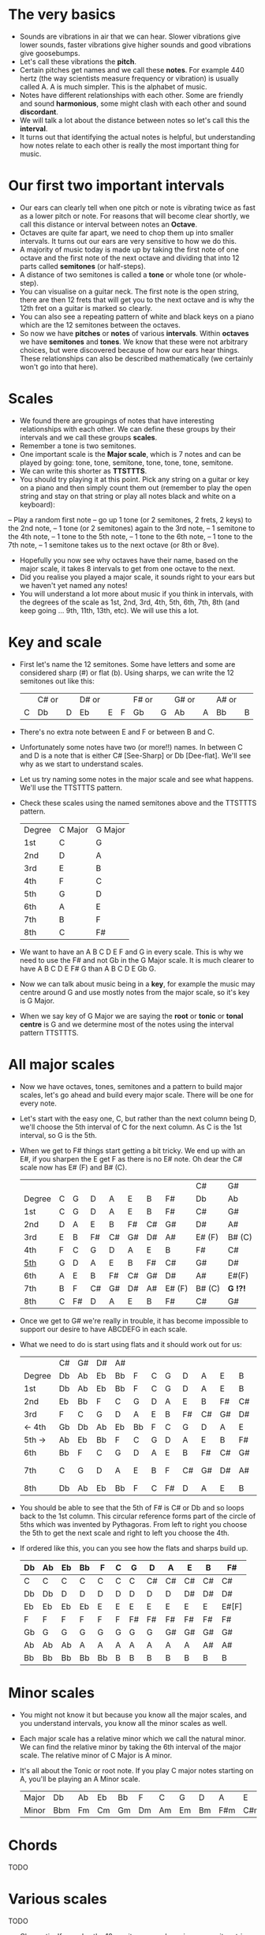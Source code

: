 * The very basics
- Sounds are vibrations in air that we can hear. Slower vibrations give lower sounds, faster
  vibrations give higher sounds and good vibrations give goosebumps.
- Let's call these vibrations the *pitch*.
- Certain pitches get names and we call these *notes*. For example 440 hertz (the way scientists measure
  frequency or vibration) is usually called A. A is much simpler. This is the alphabet of music.
- Notes have different relationships with each other. Some are friendly and sound *harmonious*, some
  might clash with each other and sound *discordant*. 
- We will talk a lot about the distance between notes so let's call this the *interval*.
- It turns out that identifying the actual notes is helpful, but understanding how notes relate 
  to each other is really the most important thing for music.

* Our first two important intervals
- Our ears can clearly tell when one pitch or note is vibrating twice as fast as a lower pitch or
  note. For reasons that will become clear shortly, we call this distance or interval between notes
  an *Octave*.
- Octaves are quite far apart, we need to chop them up into smaller intervals. It turns out our 
  ears are very sensitive to how we do this.
- A majority of music today is made up by taking the first note of one octave and the first note
  of the next octave and dividing that into 12 parts called *semitones* (or half-steps).
- A distance of two semitones is called a *tone* or whole tone (or whole-step).
- You can visualise on a guitar neck. The first note is the open string, there are then 12 frets
  that will get you to the next octave and is why the 12th fret on a guitar is marked so clearly.
- You can also see a repeating pattern of white and black keys on a piano which are the 12 
  semitones between the octaves.
- So now we have *pitches* or *notes* of various *intervals*. Within *octaves* we have *semitones*
  and *tones*. We know that these were not arbitrary choices, but were discovered because of how 
  our ears hear things. These relationships can also be described mathematically (we certainly 
  won't go into that here).

* Scales
- We found there are groupings of notes that have interesting relationships with each other. We 
  can define these groups by their intervals and we call these groups *scales*.
- Remember a tone is two semitones.
- One important scale is the *Major scale*, which is 7 notes and can be played by going:
    tone, tone, semitone, tone, tone, tone, semitone.
- We can write this shorter as *TTSTTTS*.
- You should try playing it at this point. Pick any string on a guitar or key on a piano and 
  then simply count them out (remember to play the open string and stay on that string or play
  all notes black and white on a keyboard):
-- Play a random first note
-- go up 1 tone (or 2 semitones, 2 frets, 2 keys) to the 2nd note,
-- 1 tone (or 2 semitones) again to the 3rd note,
-- 1 semitone to the 4th note,
-- 1 tone to the 5th note,
-- 1 tone to the 6th note,
-- 1 tone to the 7th note,
-- 1 semitone takes us to the next octave (or 8th or 8ve).
- Hopefully you now see why octaves have their name, based on the major scale, it takes 8 
  intervals to get from one octave to the next.
- Did you realise you played a major scale, it sounds right to your ears but we haven't yet
  named any notes!
- You will understand a lot more about music if you think in intervals, with the degrees of the 
  scale as 1st, 2nd, 3rd, 4th, 5th, 6th, 7th, 8th (and keep going ... 9th, 11th, 13th, etc). We 
  will use this a lot.

* Key and scale
- First let's name the 12 semitones. Some have letters and some are considered sharp (#) or 
  flat (b). Using sharps, we can write the 12 semitones out like this:
  |   | C# or |   | D# or |   |   | F# or |   | G# or |   | A# or |   |
  | C | Db    | D | Eb    | E | F | Gb    | G | Ab    | A | Bb    | B |
- There's no extra note between E and F or between B and C.
- Unfortunately some notes have two (or more!!) names. In between C and D is a note that is either
  C# [See-Sharp] or Db [Dee-flat]. We'll see why as we start to understand scales.
- Let us try naming some notes in the major scale and see what happens. We'll use the
  TTSTTTS pattern.
- Check these scales using the named semitones above and the TTSTTTS pattern.
  | Degree | C Major | G Major |
  | 1st    | C       | G       |
  | 2nd    | D       | A       |
  | 3rd    | E       | B       |
  | 4th    | F       | C       |
  | 5th    | G       | D       |
  | 6th    | A       | E       |
  | 7th    | B       | F       |
  | 8th    | C       | F#      |
- We want to have an A B C D E F and G in every scale. This is why we need to use the F# and not 
  Gb in the G Major scale. It is much clearer to have A B C D E F# G than A B C D E Gb G.
- Now we can talk about music being in a *key*, for example the music may centre around G and
  use mostly notes from the major scale, so it's key is G Major.
- When we say key of G Major we are saying the *root* or *tonic* or *tonal centre* is G and
  we determine most of the notes using the interval pattern TTSTTTS.

* All major scales
- Now we have octaves, tones, semitones and a pattern to build major scales, let's go ahead and
  build every major scale. There will be one for every note. 
- Let's start with the easy one, C, but rather than the next column being D, we'll choose the 
  5th interval of C for the next column. As C is the 1st interval, so G is the 5th.
- When we get to F# things start getting a bit tricky. We end up with an E#, if you sharpen the E
  get F as there is no E# note. Oh dear the C# scale now has E# (F) and B# (C).
  |        |   |    |    |    |    |    |        | C#     | G#       |
  | Degree | C | G  | D  | A  | E  | B  | F#     | Db     | Ab       |
  |--------+---+----+----+----+----+----+--------+--------+----------|
  | 1st    | C | G  | D  | A  | E  | B  | F#     | C#     | G#       |
  | 2nd    | D | A  | E  | B  | F# | C# | G#     | D#     | A#       |
  | 3rd    | E | B  | F# | C# | G# | D# | A#     | E# (F) | B# (C)   |
  | 4th    | F | C  | G  | D  | A  | E  | B      | F#     | C#       |
  | _5th_  | G | D  | A  | E  | B  | F# | C#     | G#     | D#       |
  | 6th    | A | E  | B  | F# | C# | G# | D#     | A#     | E#(F)    |
  | 7th    | B | F  | C# | G# | D# | A# | E# (F) | B# (C) | *G  !?!* |
  | 8th    | C | F# | D  | A  | E  | B  | F#     | C#     | G#       |
- Once we get to G# we're really in trouble, it has become impossible to support our desire to have
  ABCDEFG in each scale.
- What we need to do is start using flats and it should work out for us:
  |        | C# | G# | D# | A# |    |   |    |    |    |    |    | Gb    |
  | Degree | Db | Ab | Eb | Bb | F  | C | G  | D  | A  | E  | B  | F#    |
  |--------+----+----+----+----+----+---+----+----+----+----+----+-------|
  | 1st    | Db | Ab | Eb | Bb | F  | C | G  | D  | A  | E  | B  | F#    |
  | 2nd    | Eb | Bb | F  | C  | G  | D | A  | E  | B  | F# | C# | G#    |
  | 3rd    | F  | C  | G  | D  | A  | E | B  | F# | C# | G# | D# | A#    |
  | <- 4th | Gb | Db | Ab | Eb | Bb | F | C  | G  | D  | A  | E  | B     |
  | 5th -> | Ab | Eb | Bb | F  | C  | G | D  | A  | E  | B  | F# | C#    |
  | 6th    | Bb | F  | C  | G  | D  | A | E  | B  | F# | C# | G# | D#    |
  | 7th    | C  | G  | D  | A  | E  | B | F  | C# | G# | D# | A# | E#[F] |
  | 8th    | Db | Ab | Eb | Bb | F  | C | F# | D  | A  | E  | B  | F#    |
- You should be able to see that the 5th of F# is C# or Db and so loops back to the 1st column. This
  circular reference forms part of the circle of 5ths which was invented by Pythagoras. From left 
  to right you choose the 5th to get the next scale and right to left you choose the 4th.
- If ordered like this, you can you see how the flats and sharps build up.
  | Db | Ab | Eb | Bb | F  | C | G  | D  | A  | E  | B  | F#    |
  |----+----+----+----+----+---+----+----+----+----+----+-------|
  | C  | C  | C  | C  | C  | C | C  | C# | C# | C# | C# | C#    |
  | Db | Db | D  | D  | D  | D | D  | D  | D  | D# | D# | D#    |
  | Eb | Eb | Eb | Eb | E  | E | E  | E  | E  | E  | E  | E#[F] |
  | F  | F  | F  | F  | F  | F | F# | F# | F# | F# | F# | F#    |
  | Gb | G  | G  | G  | G  | G | G  | G  | G# | G# | G# | G#    |
  | Ab | Ab | Ab | A  | A  | A | A  | A  | A  | A  | A# | A#    |
  | Bb | Bb | Bb | Bb | Bb | B | B  | B  | B  | B  | B  | B     |

* Minor scales
- You might not know it but because you know all the major scales, and you understand intervals, you
  know all the minor scales as well.
- Each major scale has a relative minor which we call the natural minor. We can find the relative
  minor by taking the 6th interval of the major scale. The relative minor of C Major is A minor.
- It's all about the Tonic or root note. If you play C major notes starting on A, you'll be 
  playing an A Minor scale.
  | Major | Db  | Ab | Eb | Bb | F  | C  | G  | D  | A   | E   | B   | F#  |
  | Minor | Bbm | Fm | Cm | Gm | Dm | Am | Em | Bm | F#m | C#m | G#m | D#m |


* Chords
TODO



* Various scales
TODO
- Chromatic:
  If you play the 12 semitones, say by going up a guitar string, fret by fret, or by playing each 
  note (white and black) on a piano.
  | pattern   | S | S | S | S | S | S | S | S | S | S | S | S |
  | semitones | 1 | 1 | 1 | 1 | 1 | 1 | 1 | 1 | 1 | 1 | 1 | 1 |
- Major:
  | pattern   | T | T | S | T | T | T | S |
  | semitones | 2 | 2 | 1 | 2 | 2 | 2 | 1 |
  | Interval  | 1 | 2 | 3 | 4 | 5 | 6 | 7 |
- Minor scale:
  | pattern   | T | S | T  | T | S | T  | T  |
  | semitones | 2 | 1 | 2  | 2 | 1 | 2  | 2  |
  | Interval  | 1 | 2 | b3 | 4 | 5 | b6 | b7 |
- Pentatonic scales:
  Some poeople provide a pattern for pentatonic scales but I prefer to think about them
  as selecting 5 notes (penta) from the Major or Minor scale.
-- from the Major scale include 1, 2, 3, 5, 6 or skip the 4th and 7th
  | semitones | 2 | 2 | 1 | 2 | 2 | 2 | 1 |
  | Interval  | 1 | 2 | 3 | 4 | 5 | 6 | 7 |
  | Include?  | 1 | 2 | 3 | X | 5 | 6 | X |
-- from the Minor scale include 1, b3, 4, 5, b7 or exclude the 2nd and flat 6th
  | semitones | 2 | 1 | 2  | 2 | 1 | 2  | 2  |
  | Interval  | 1 | 2 | b3 | 4 | 5 | b6 | b7 |
  | Include?  | 1 | X | b3 | 4 | 5 | X  | b7 |


* Common chord progressions
TODO

* Useful links
- Piano Exercises: https://pianoexercises.org recommended to me was https://pianoexercises.org/exercises/czerny/
- Various musical transcriptions: https://imslp.org
- Chordmaps, music theory and chordmaps midi app: https://www.mugglinworks.com/
- An instrument supplier who will ship to HK cheaper than buying locally https://www.thomann.de
- https://www.musictheory.net
- I think Andrew Huang's music theory in 1/2 hr is one of the 
  easiest run-through's of music theory https://www.youtube.com/watch?v=rgaTLrZGlk0
  Note, you should do the exercises and it's not half an hour, it's weeks of work if
  you take learning music theory seriously. Tip: Play it at 1.5x
- Some really insightful analysis of chord progressions and melodic overlays from the 80's
  https://www.youtube.com/watch?v=jav5xMqBWeY
- Piano scales and their fingerings: https://www.pianoscales.org


